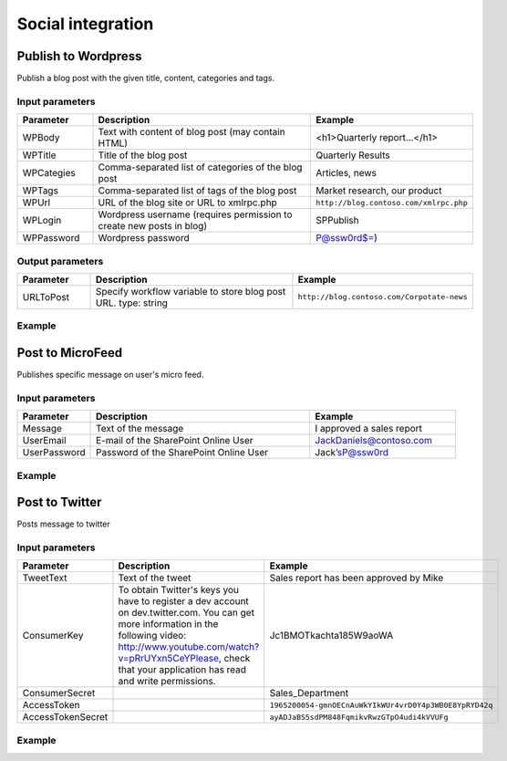 Social integration
==================================================


Publish to Wordpress
--------------------------------------------------
Publish a blog post with the given title, content, categories and tags.

Input parameters
~~~~~~~~~~~~~~~~~~~~~~~~~~~~~~~~~~~~~~~~~~~~~~~~~~
.. list-table::
    :header-rows: 1
    :widths: 10 30 20

    *  -  Parameter
       -  Description
       -  Example
    *  -  WPBody
       -  Text with content of blog post (may contain HTML)
       -  <h1>Quarterly report...</h1>
    *  -  WPTitle
       -  Title of the blog post
       -  Quarterly Results
    *  -  WPCategies
       -  Comma-separated list of categories of the blog post
       -  Articles, news
    *  -  WPTags
       -  Comma-separated list of tags of the blog post
       -  Market research, our product
    *  -  WPUrl
       -  URL of the blog site or URL to xmlrpc.php
       -  ``http://blog.contoso.com/xmlrpc.php``
    *  -  WPLogin
       -  Wordpress username (requires permission to create new posts in blog)
       -  SPPublish
    *  -  WPPassword
       -  Wordpress password
       -  P@ssw0rd$=)


Output parameters
~~~~~~~~~~~~~~~~~~~~~~~~~~~~~~~~~~~~~~~~~~~~~~~~~~
.. list-table::
    :header-rows: 1
    :widths: 10 30 20

    *  -  Parameter
       -  Description
       -  Example
    *  -  URLToPost
       -  Specify workflow variable to store blog post URL.
          type: string
       -  ``http://blog.contoso.com/Corpotate-news``


Example
~~~~~~~~~~~~~~~~~~~~~~~~~~~~~~~~~~~~~~~~~~~~~~~~~~
.. image:: /_static/img/PublishToWordpress.png
   :alt: 

Post to MicroFeed
--------------------------------------------------
Publishes specific message on user's micro feed.

Input parameters
~~~~~~~~~~~~~~~~~~~~~~~~~~~~~~~~~~~~~~~~~~~~~~~~~~
.. list-table::
    :header-rows: 1
    :widths: 10 30 20

    *  -  Parameter
       -  Description
       -  Example
    *  -  Message
       -  Text of the message
       -  I approved a sales report
    *  -  UserEmail
       -  E-mail of the SharePoint Online User
       -  JackDaniels@contoso.com
    *  -  UserPassword
       -  Password of the SharePoint Online User
       -  Jack’sP@ssw0rd


Example
~~~~~~~~~~~~~~~~~~~~~~~~~~~~~~~~~~~~~~~~~~~~~~~~~~
.. image:: /_static/img/PublishFeed.png
   :alt: 

Post to Twitter
--------------------------------------------------
Posts message to twitter

Input parameters
~~~~~~~~~~~~~~~~~~~~~~~~~~~~~~~~~~~~~~~~~~~~~~~~~~
.. list-table::
    :header-rows: 1
    :widths: 10 30 20

    *  -  Parameter
       -  Description
       -  Example
    *  -  TweetText
       -  Text of the tweet
       -  Sales report has been approved by Mike
    *  -  ConsumerKey
       -  To obtain Twitter's keys you have to register a dev account on dev.twitter.com. You can get more information in the following  video: http://www.youtube.com/watch?v=pRrUYxn5CeYPlease, check that your application has read and write permissions.
       -  Jc1BMOTkachta185W9aoWA
    *  -  ConsumerSecret
       -
       -  Sales_Department
    *  -  AccessToken
       -
       -  ``1965200054-gmnOECnAuWkYIkWUr4vrD0Y4p3WB0E8YpRYD42q``
    *  -  AccessTokenSecret
       -
       -  ``ayADJaBS5sdPM848FqmikvRwzGTpO4udi4kVVUFg``

Example
~~~~~~~~~~~~~~~~~~~~~~~~~~~~~~~~~~~~~~~~~~~~~~~~~~
.. image:: /_static/img/PublishToTwitter.png
   :alt: 

